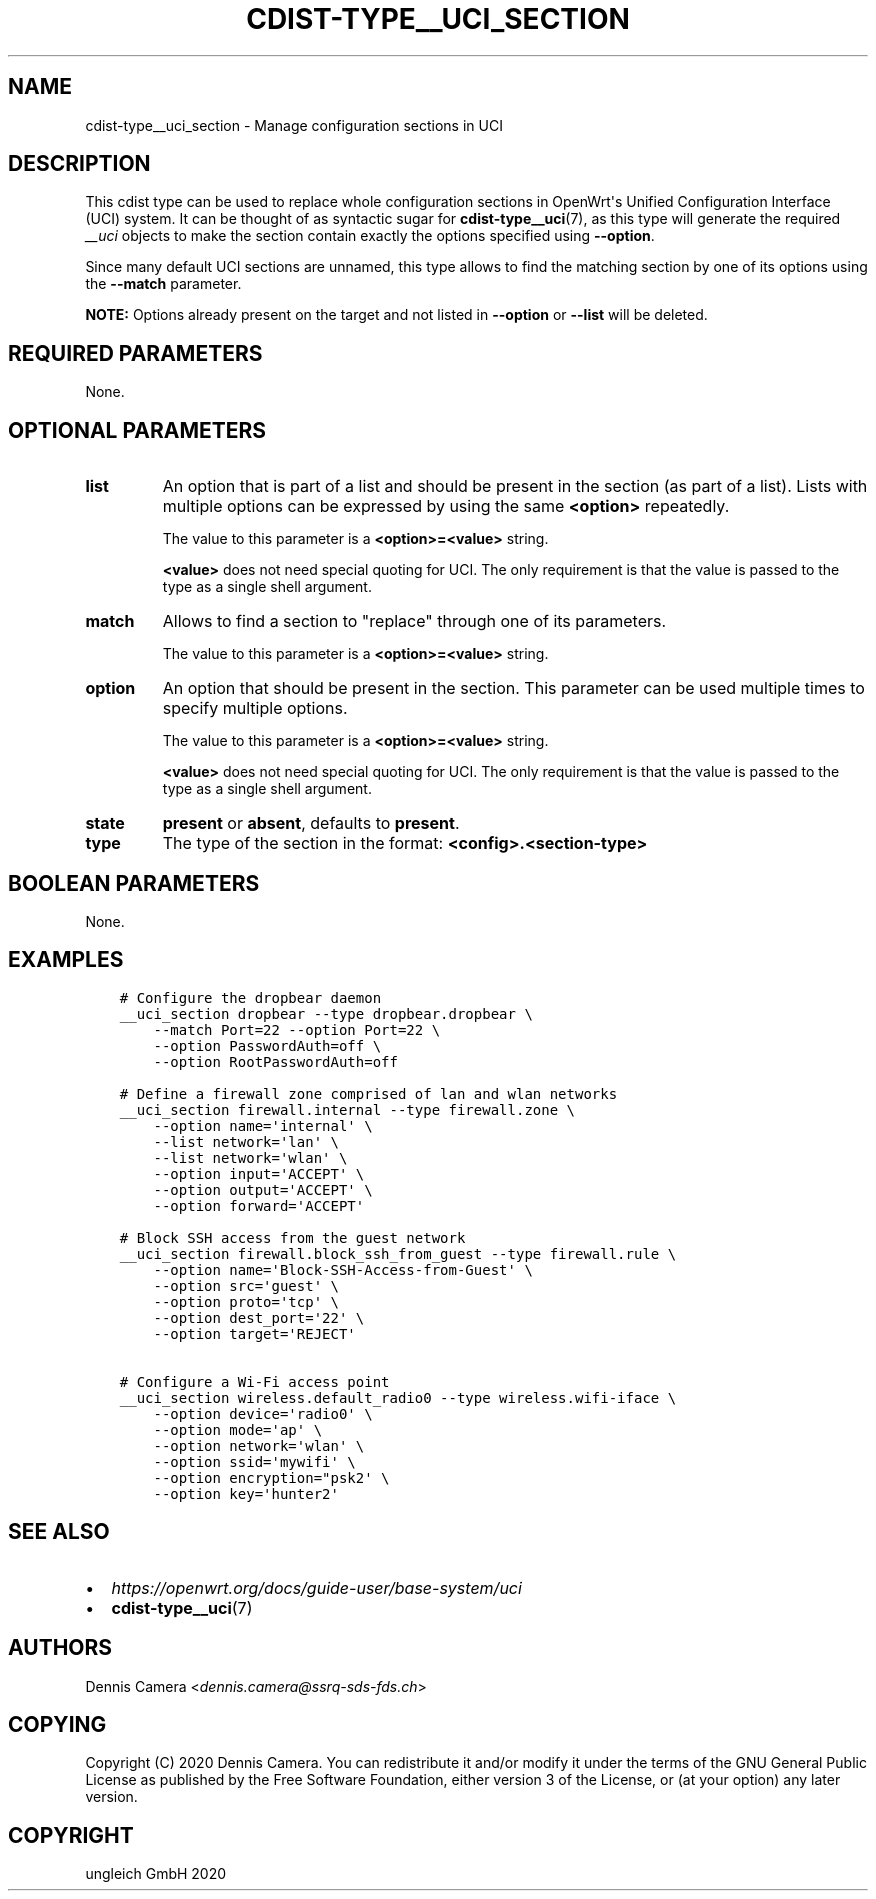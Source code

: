 .\" Man page generated from reStructuredText.
.
.TH "CDIST-TYPE__UCI_SECTION" "7" "Nov 20, 2020" "6.9.2" "cdist"
.
.nr rst2man-indent-level 0
.
.de1 rstReportMargin
\\$1 \\n[an-margin]
level \\n[rst2man-indent-level]
level margin: \\n[rst2man-indent\\n[rst2man-indent-level]]
-
\\n[rst2man-indent0]
\\n[rst2man-indent1]
\\n[rst2man-indent2]
..
.de1 INDENT
.\" .rstReportMargin pre:
. RS \\$1
. nr rst2man-indent\\n[rst2man-indent-level] \\n[an-margin]
. nr rst2man-indent-level +1
.\" .rstReportMargin post:
..
.de UNINDENT
. RE
.\" indent \\n[an-margin]
.\" old: \\n[rst2man-indent\\n[rst2man-indent-level]]
.nr rst2man-indent-level -1
.\" new: \\n[rst2man-indent\\n[rst2man-indent-level]]
.in \\n[rst2man-indent\\n[rst2man-indent-level]]u
..
.SH NAME
.sp
cdist\-type__uci_section \- Manage configuration sections in UCI
.SH DESCRIPTION
.sp
This cdist type can be used to replace whole configuration sections in OpenWrt\(aqs
Unified Configuration Interface (UCI) system.
It can be thought of as syntactic sugar for \fBcdist\-type__uci\fP(7),
as this type will generate the required \fI__uci\fP objects to make the section
contain exactly the options specified using \fB\-\-option\fP\&.
.sp
Since many default UCI sections are unnamed, this type allows to find the
matching section by one of its options using the \fB\-\-match\fP parameter.
.sp
\fBNOTE:\fP Options already present on the target and not listed in \fB\-\-option\fP
or \fB\-\-list\fP will be deleted.
.SH REQUIRED PARAMETERS
.sp
None.
.SH OPTIONAL PARAMETERS
.INDENT 0.0
.TP
.B list
An option that is part of a list and should be present in the section (as
part of a list).  Lists with multiple options can be expressed by using the
same \fB<option>\fP repeatedly.
.sp
The value to this parameter is a \fB<option>=<value>\fP string.
.sp
\fB<value>\fP does not need special quoting for UCI.
The only requirement is that the value is passed to the type as a single
shell argument.
.TP
.B match
Allows to find a section to "replace" through one of its parameters.
.sp
The value to this parameter is a \fB<option>=<value>\fP string.
.TP
.B option
An option that should be present in the section.
This parameter can be used multiple times to specify multiple options.
.sp
The value to this parameter is a \fB<option>=<value>\fP string.
.sp
\fB<value>\fP does not need special quoting for UCI.
The only requirement is that the value is passed to the type as a single
shell argument.
.TP
.B state
\fBpresent\fP or \fBabsent\fP, defaults to \fBpresent\fP\&.
.TP
.B type
The type of the section in the format: \fB<config>.<section\-type>\fP
.UNINDENT
.SH BOOLEAN PARAMETERS
.sp
None.
.SH EXAMPLES
.INDENT 0.0
.INDENT 3.5
.sp
.nf
.ft C
# Configure the dropbear daemon
__uci_section dropbear \-\-type dropbear.dropbear \e
    \-\-match Port=22 \-\-option Port=22 \e
    \-\-option PasswordAuth=off \e
    \-\-option RootPasswordAuth=off

# Define a firewall zone comprised of lan and wlan networks
__uci_section firewall.internal \-\-type firewall.zone \e
    \-\-option name=\(aqinternal\(aq \e
    \-\-list network=\(aqlan\(aq \e
    \-\-list network=\(aqwlan\(aq \e
    \-\-option input=\(aqACCEPT\(aq \e
    \-\-option output=\(aqACCEPT\(aq \e
    \-\-option forward=\(aqACCEPT\(aq

# Block SSH access from the guest network
__uci_section firewall.block_ssh_from_guest \-\-type firewall.rule \e
    \-\-option name=\(aqBlock\-SSH\-Access\-from\-Guest\(aq \e
    \-\-option src=\(aqguest\(aq \e
    \-\-option proto=\(aqtcp\(aq \e
    \-\-option dest_port=\(aq22\(aq \e
    \-\-option target=\(aqREJECT\(aq

# Configure a Wi\-Fi access point
__uci_section wireless.default_radio0 \-\-type wireless.wifi\-iface \e
    \-\-option device=\(aqradio0\(aq \e
    \-\-option mode=\(aqap\(aq \e
    \-\-option network=\(aqwlan\(aq \e
    \-\-option ssid=\(aqmywifi\(aq \e
    \-\-option encryption="psk2\(aq \e
    \-\-option key=\(aqhunter2\(aq
.ft P
.fi
.UNINDENT
.UNINDENT
.SH SEE ALSO
.INDENT 0.0
.IP \(bu 2
\fI\%https://openwrt.org/docs/guide\-user/base\-system/uci\fP
.IP \(bu 2
\fBcdist\-type__uci\fP(7)
.UNINDENT
.SH AUTHORS
.sp
Dennis Camera <\fI\%dennis.camera@ssrq\-sds\-fds.ch\fP>
.SH COPYING
.sp
Copyright (C) 2020 Dennis Camera. You can redistribute it
and/or modify it under the terms of the GNU General Public License as
published by the Free Software Foundation, either version 3 of the
License, or (at your option) any later version.
.SH COPYRIGHT
ungleich GmbH 2020
.\" Generated by docutils manpage writer.
.

